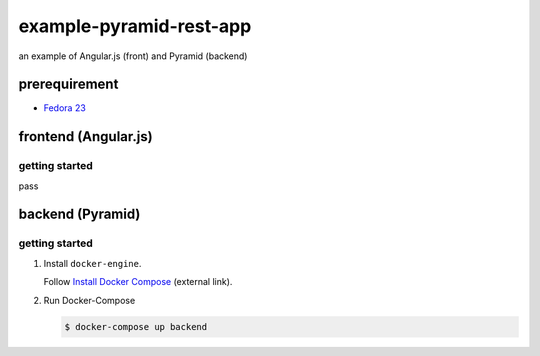 ========================
example-pyramid-rest-app
========================

an example of Angular.js (front) and Pyramid (backend)

prerequirement
==============

- `Fedora 23 <https://getfedora.org/en/>`_

frontend (Angular.js)
=====================

getting started
---------------

pass

backend (Pyramid)
=================

getting started
---------------

1. Install ``docker-engine``.

   Follow `Install Docker Compose`_ (external link).

   .. _`Install Docker Compose`: https://docs.docker.com/compose/install/

2. Run Docker-Compose

   .. code-block:: console

      $ docker-compose up backend
